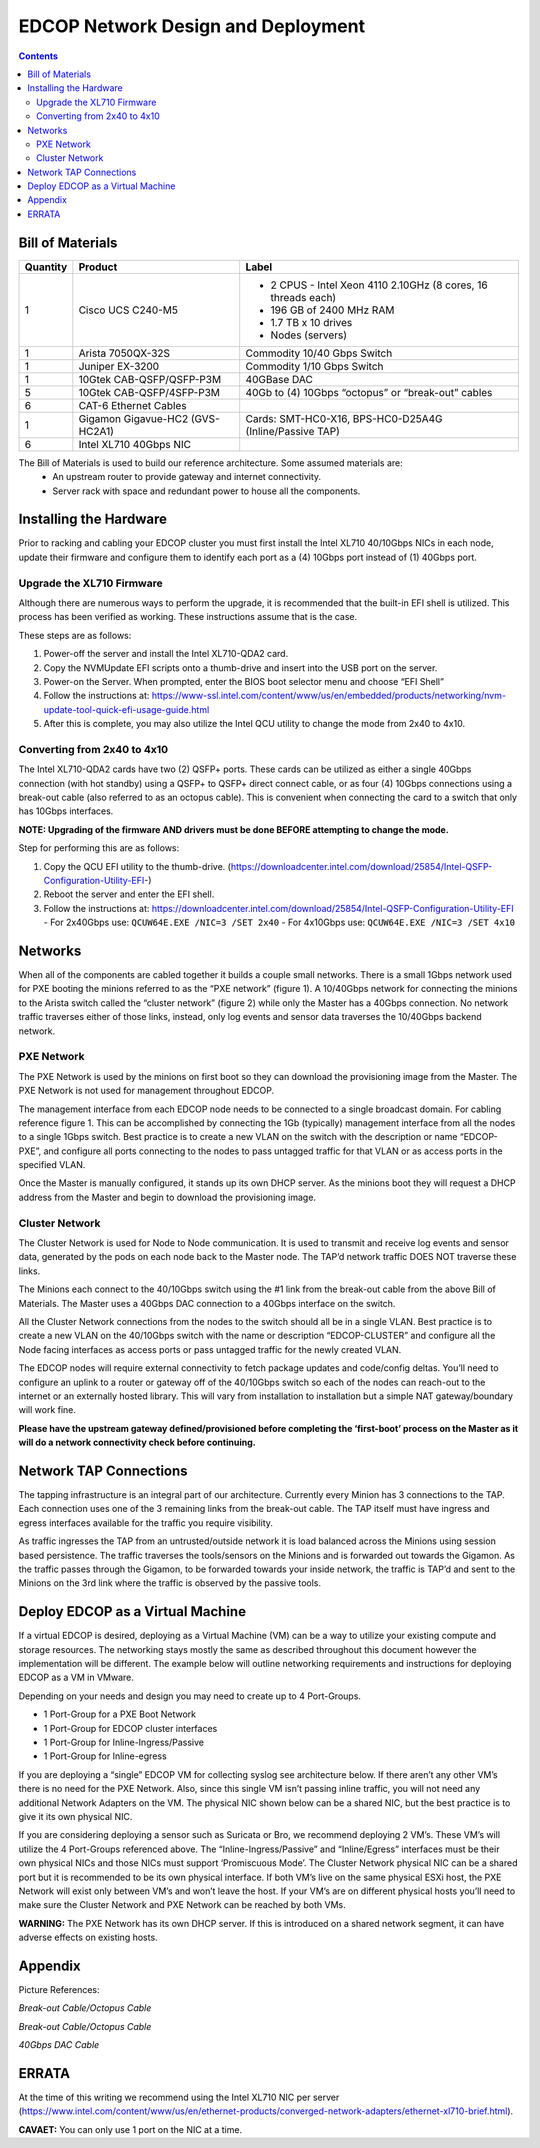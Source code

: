 ===================================
EDCOP Network Design and Deployment
===================================

.. contents::
	:backlinks: none
	


Bill of Materials
=================

+----------+---------------------------------+---------------------------------------------------------------+
| Quantity | Product                         | Label                                                         |
+==========+=================================+===============================================================+
| 1        | Cisco UCS C240-M5               | - 2 CPUS - Intel Xeon 4110 2.10GHz (8 cores, 16 threads each) |
|          |                                 | - 196 GB of 2400 MHz RAM                                      |
|          |                                 | - 1.7 TB x 10 drives                                          |
|          |                                 | - Nodes (servers)                                             |
+----------+---------------------------------+---------------------------------------------------------------+
| 1        | Arista 7050QX-32S               | Commodity 10/40 Gbps Switch                                   |
+----------+---------------------------------+---------------------------------------------------------------+
| 1        | Juniper EX-3200                 | Commodity 1/10 Gbps Switch                                    |
+----------+---------------------------------+---------------------------------------------------------------+
| 1        | 10Gtek CAB-QSFP/QSFP-P3M        | 40GBase DAC                                                   |
+----------+---------------------------------+---------------------------------------------------------------+
| 5        | 10Gtek CAB-QSFP/4SFP-P3M        | 40Gb to (4) 10Gbps “octopus” or “break-out” cables            |
+----------+---------------------------------+---------------------------------------------------------------+
| 6        | CAT-6 Ethernet Cables           |                                                               |
+----------+---------------------------------+---------------------------------------------------------------+
| 1        | Gigamon Gigavue-HC2 (GVS-HC2A1) | Cards: SMT-HC0-X16, BPS-HC0-D25A4G (Inline/Passive TAP)       |
+----------+---------------------------------+---------------------------------------------------------------+
| 6        | Intel XL710 40Gbps NIC          |                                                               |
+----------+---------------------------------+---------------------------------------------------------------+

The Bill of Materials is used to build our reference architecture. Some assumed materials are:
 - An upstream router to provide gateway and internet connectivity.
 - Server rack with space and redundant power to house all the components.
 
 
Installing the Hardware
=======================
 
Prior to racking and cabling your EDCOP cluster you must first install the Intel XL710 40/10Gbps NICs in each node, update their firmware and configure them to identify each port as a (4) 10Gbps port instead of (1) 40Gbps port.
 
Upgrade the XL710 Firmware
--------------------------
 
Although there are numerous ways to perform the upgrade, it is recommended that the built-in EFI shell is utilized. This process has been verified as working. These instructions assume that is the case.
 
These steps are as follows:
 
1.	Power-off the server and install the Intel XL710-QDA2 card.
2.	Copy the NVMUpdate EFI scripts onto a thumb-drive and insert into the USB port on the server.
3.	Power-on the Server. When prompted, enter the BIOS boot selector menu and choose “EFI Shell” 
4.	Follow the instructions at: https://www-ssl.intel.com/content/www/us/en/embedded/products/networking/nvm-update-tool-quick-efi-usage-guide.html
5.	After this is complete, you may also utilize the Intel QCU utility to change the mode from 2x40 to 4x10.

Converting from 2x40 to 4x10
----------------------------

The Intel XL710-QDA2 cards have two (2) QSFP+ ports. These cards can be utilized as either a single 40Gbps connection (with hot standby) using a QSFP+ to QSFP+ direct connect cable, or as four (4) 10Gbps connections using a break-out cable (also referred to as an octopus cable). This is convenient when connecting the card to a switch that only has 10Gbps interfaces.

**NOTE: Upgrading of the firmware AND drivers must be done BEFORE attempting to change the mode.**

Step for performing this are as follows:

1.	Copy the QCU EFI utility to the thumb-drive. (https://downloadcenter.intel.com/download/25854/Intel-QSFP-Configuration-Utility-EFI-)
2.	Reboot the server and enter the EFI shell. 
3.	Follow the instructions at: https://downloadcenter.intel.com/download/25854/Intel-QSFP-Configuration-Utility-EFI
	- For 2x40Gbps use: ``QCUW64E.EXE /NIC=3 /SET 2x40``
	- For 4x10Gbps use: ``QCUW64E.EXE /NIC=3 /SET 4x10``


Networks
========

.. image:: images/connectivity.png
	:align: center

When all of the components are cabled together it builds a couple small networks. There is a small 1Gbps network used for PXE booting the minions referred to as the “PXE network” (figure 1). A 10/40Gbps network for connecting the minions to the Arista switch called the “cluster network” (figure 2) while only the Master has a 40Gbps connection. No network traffic traverses either of those links, instead, only log events and sensor data traverses the 10/40Gbps backend network. 

.. image:: images/edcop_network.png
	:align: center

PXE Network
-----------

The PXE Network is used by the minions on first boot so they can download the provisioning image from the Master. The PXE Network is not used for management throughout EDCOP.

The management interface from each EDCOP node needs to be connected to a single broadcast domain. For cabling reference figure 1. This can be accomplished by connecting the 1Gb (typically) management interface from all the nodes to a single 1Gbps switch. Best practice is to create a new VLAN on the switch with the description or name “EDCOP-PXE”, and configure all ports connecting to the nodes to pass untagged traffic for that VLAN or as access ports in the specified VLAN.

Once the Master is manually configured, it stands up its own DHCP server. As the minions boot they will request a DHCP address from the Master and begin to download the provisioning image. 

Cluster Network
---------------

The Cluster Network is used for Node to Node communication. It is used to transmit and receive log events and sensor data, generated by the pods on each node back to the Master node. The TAP’d network traffic DOES NOT traverse these links. 

The Minions each connect to the 40/10Gbps switch using the #1 link from the break-out cable from the above Bill of Materials. The Master uses a 40Gbps DAC connection to a 40Gbps interface on the switch.

.. image:: images/backend.png
	:align: center

All the Cluster Network connections from the nodes to the switch should all be in a single VLAN. Best practice is to create a new VLAN on the 40/10Gbps switch with the name or description “EDCOP-CLUSTER” and configure all the Node facing interfaces as access ports or pass untagged traffic for the newly created VLAN.

The EDCOP nodes will require external connectivity to fetch package updates and code/config deltas. You’ll need to configure an uplink to a router or gateway off of the 40/10Gbps switch so each of the nodes can reach-out to the internet or an externally hosted library. This will vary from installation to installation but a simple NAT gateway/boundary will work fine. 

**Please have the upstream gateway defined/provisioned before completing the ‘first-boot’ process on the Master as it will do a network connectivity check before continuing.**


Network TAP Connections
=======================

The tapping infrastructure is an integral part of our architecture. Currently every Minion has 3 connections to the TAP. Each connection uses one of the 3 remaining links from the break-out cable. The TAP itself must have ingress and egress interfaces available for the traffic you require visibility. 

.. image:: images/tap_traffic_1.png
	:align: center
	
As traffic ingresses the TAP from an untrusted/outside network it is load balanced across the Minions using session based persistence. The traffic traverses the tools/sensors on the Minions and is forwarded out towards the Gigamon. As the traffic passes through the Gigamon, to be forwarded towards your inside network, the traffic is TAP’d and sent to the Minions on the 3rd link where the traffic is observed by the passive tools. 

.. image:: images/tap_traffic_2.png
	:align: center
	

Deploy EDCOP as a Virtual Machine
=================================

If a virtual EDCOP is desired, deploying as a Virtual Machine (VM) can be a way to utilize your existing compute and storage resources. The networking stays mostly the same as described throughout this document however the implementation will be different. The example below will outline networking requirements and instructions for deploying EDCOP as a VM in VMware.

Depending on your needs and design you may need to create up to 4 Port-Groups.

- 1 Port-Group for a PXE Boot Network
- 1 Port-Group for EDCOP cluster interfaces
- 1 Port-Group for Inline-Ingress/Passive
- 1 Port-Group for Inline-egress

If you are deploying a “single” EDCOP VM for collecting syslog see architecture below. If there aren’t any other VM’s there is no need for the PXE Network. Also, since this single VM isn’t passing inline traffic, you will not need any additional Network Adapters on the VM. The physical NIC shown below can be a shared NIC, but the best practice is to give it its own physical NIC.

.. image:: images/vm_single_sensor.png
	:align: center
	
If you are considering deploying a sensor such as Suricata or Bro, we recommend deploying 2 VM’s. These VM’s will utilize the 4 Port-Groups referenced above. The “Inline-Ingress/Passive” and “Inline/Egress” interfaces must be their own physical NICs and those NICs must support ‘Promiscuous Mode’. The Cluster Network physical NIC can be a shared port but it is recommended to be its own physical interface. If both VM’s live on the same physical ESXi host, the PXE Network will exist only between VM’s and won’t leave the host. If your VM’s are on different physical hosts you’ll need to make sure the Cluster Network and PXE Network can be reached by both VMs.

**WARNING:** The PXE Network has its own DHCP server. If this is introduced on a shared network segment, it can have adverse effects on existing hosts.

.. image:: images/vm_multiple_sensors.png
	:align: center
	

Appendix
========

Picture References:

.. image:: images/breakout_cable_1.png
	:align: center
	
.. class:: center

*Break-out Cable/Octopus Cable*

.. image:: images/breakout_cable_2.png
	:align: center
	
.. class:: center

*Break-out Cable/Octopus Cable*

.. image:: images/dac_cable.png
	:align: center
	
.. class:: center

*40Gbps DAC Cable*


ERRATA
======

At the time of this writing we recommend using the Intel XL710 NIC per server (https://www.intel.com/content/www/us/en/ethernet-products/converged-network-adapters/ethernet-xl710-brief.html). 

**CAVAET:** You can only use 1 port on the NIC at a time.
